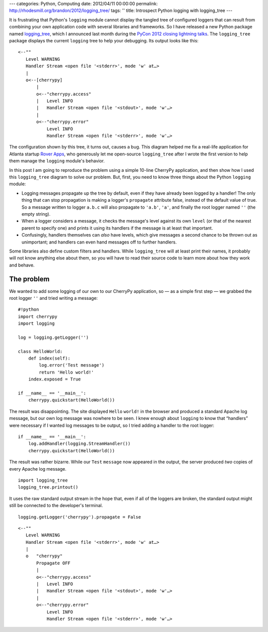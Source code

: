 ---
categories: Python, Computing
date: 2012/04/11 00:00:00
permalink: http://rhodesmill.org/brandon/2012/logging_tree/
tags: ''
title: Introspect Python logging with logging_tree
---

It is frustrating that Python's ``logging`` module
cannot display the tangled tree of configured loggers
that can result from combining your own application code
with several libraries and frameworks.
So I have released a new Python package named
`logging_tree <http://pypi.python.org/pypi/logging_tree>`_,
which I announced last month during the
`PyCon 2012 <https://us.pycon.org/2012/>`_
`closing lightning talks <http://pyvideo.org/video/721/sunday-afternoon-lightning-talks-90-minutes>`_.
The ``logging_tree`` package displays the current ``logging`` tree
to help your debugging.
Its output looks like this::

    <--""
       Level WARNING
       Handler Stream <open file '<stderr>', mode 'w' at…>
       |
       o<--[cherrypy]
           |
           o<--"cherrypy.access"
           |   Level INFO
           |   Handler Stream <open file '<stdout>', mode 'w'…>
           |
           o<--"cherrypy.error"
               Level INFO
               Handler Stream <open file '<stderr>', mode 'w'…>

The configuration shown by this tree, it turns out, causes a bug.
This diagram helped me fix a real-life application
for Atlanta startup `Rover Apps <http://roverapps.com/>`_,
who generously let me open-source ``logging_tree``
after I wrote the first version
to help them manage the ``logging`` module's behavior.

In this post I am going to reproduce the problem
using a simple 10-line CherryPy application,
and then show how I used this ``logging_tree`` diagram
to solve our problem.
But, first, you need to know three things
about the Python ``logging`` module:

.. more

* Logging messages propagate up the tree by default,
  even if they have already been logged by a handler!
  The only thing that can stop propagation
  is making a logger's ``propagate`` attribute false,
  instead of the default value of true.
  So a message written to logger ``a.b.c`` will
  also propagate to ``'a.b'``, ``'a'``,
  and finally the root logger named ``''`` (the empty string).

* When a logger considers a message,
  it checks the message's level against its own ``level``
  (or that of the nearest parent to specify one)
  and prints it using its handlers
  if the message is at least that important.

* Confusingly, handlers themselves can *also* have levels,
  which give messages a second chance to be thrown out as unimportant;
  and handlers can even hand messages off to further handlers.

Some libraries also define custom filters and handlers.
While ``logging_tree`` will at least print their names,
it probably will not know anything else about them,
so you will have to read their source code
to learn more about how they work and behave.

The problem
-----------

We wanted to add some logging of our own to our CherryPy application,
so — as a simple first step — we grabbed the root logger ``''``
and tried writing a message::

    #!python
    import cherrypy
    import logging

    log = logging.getLogger('')

    class HelloWorld:
        def index(self):
            log.error('Test message')
            return 'Hello world!'
        index.exposed = True

    if __name__ == '__main__':
        cherrypy.quickstart(HelloWorld())

The result was disappointing.
The site displayed ``Hello`` ``world!`` in the browser
and produced a standard Apache log message,
but our own log message was nowhere to be seen.
I knew enough about ``logging`` to know that
“handlers” were necessary if I wanted log messages to be output,
so I tried adding a handler to the root logger::

    if __name__ == '__main__':
        log.addHandler(logging.StreamHandler())
        cherrypy.quickstart(HelloWorld())

The result was rather bizarre.
While our ``Test`` ``message`` now appeared in the output,
the server produced *two* copies of every Apache log message.


::

    import logging_tree
    logging_tree.printout()



It uses the raw standard output stream in the hope that,
even if all of the loggers are broken,
the standard output might still be connected
to the developer's terminal.


::

    logging.getLogger('cherrypy').propagate = False



::

    <--""
       Level WARNING
       Handler Stream <open file '<stderr>', mode 'w' at…>
       |
       o   "cherrypy"
           Propagate OFF
           |
           o<--"cherrypy.access"
           |   Level INFO
           |   Handler Stream <open file '<stdout>', mode 'w'…>
           |
           o<--"cherrypy.error"
               Level INFO
               Handler Stream <open file '<stderr>', mode 'w'…>

